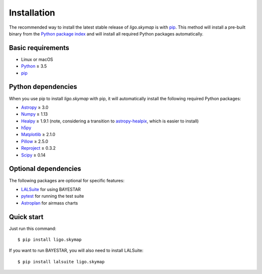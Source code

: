 Installation
============

The recommended way to install the latest stable release of `ligo.skymap` is
with `pip <https://pip.pypa.io>`_. This method will install a pre-built binary
from the `Python package index <https://pypi.org/project/ligo.skymap/>`_ and
will install all required Python packages automatically.

Basic requirements
------------------

*  Linux or macOS
*  `Python <https://www.python.org>`_ ≥ 3.5
*  `pip <https://pip.pypa.io>`_

Python dependencies
-------------------

When you use pip to install `ligo.skymap` with pip, it will automatically
install the following required Python packages:

*  `Astropy <http://www.astropy.org>`_ ≥ 3.0
*  `Numpy <http://www.numpy.org>`_ ≥ 1.13
*  `Healpy <http://healpy.readthedocs.io>`_ ≥ 1.9.1
   (note, considering a transition to
   `astropy-healpix <http://astropy-healpix.readthedocs.io>`_,
   which is easier to install)
*  `h5py <https://www.h5py.org>`_
*  `Matplotlib <https://matplotlib.org>`_ ≥ 2.1.0
*  `Pillow <http://pillow.readthedocs.io>`_ ≥ 2.5.0
*  `Reproject <https://reproject.readthedocs.io>`_ ≥ 0.3.2
*  `Scipy <https://www.scipy.org>`_ ≥ 0.14

Optional dependencies
---------------------

The following packages are optional for specific features:

*  `LALSuite <https://pypi.python.org/pypi/lalsuite>`_ for using BAYESTAR
*  `pytest <https://docs.pytest.org>`_ for running the test suite
*  `Astroplan <http://astroplan.readthedocs.io/>`_ for airmass charts

Quick start
-----------

Just run this command::

    $ pip install ligo.skymap

If you want to run BAYESTAR, you will also need to install LALSuite::

    $ pip install lalsuite ligo.skymap

